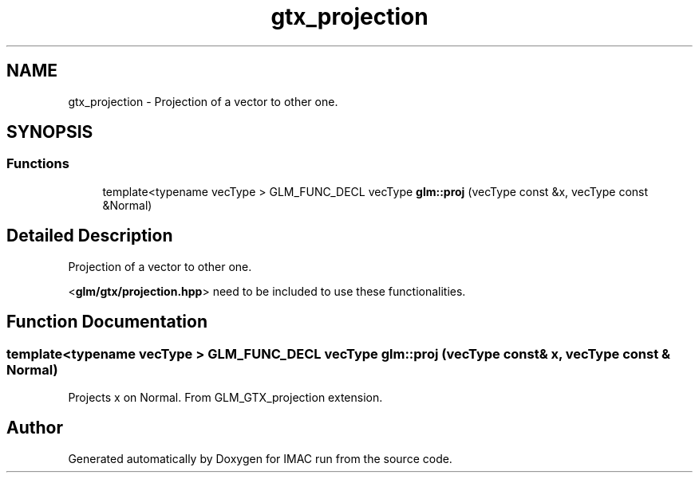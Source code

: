 .TH "gtx_projection" 3 "Tue Dec 18 2018" "IMAC run" \" -*- nroff -*-
.ad l
.nh
.SH NAME
gtx_projection \- Projection of a vector to other one\&.  

.SH SYNOPSIS
.br
.PP
.SS "Functions"

.in +1c
.ti -1c
.RI "template<typename vecType > GLM_FUNC_DECL vecType \fBglm::proj\fP (vecType const &x, vecType const &Normal)"
.br
.in -1c
.SH "Detailed Description"
.PP 
Projection of a vector to other one\&. 

<\fBglm/gtx/projection\&.hpp\fP> need to be included to use these functionalities\&. 
.SH "Function Documentation"
.PP 
.SS "template<typename vecType > GLM_FUNC_DECL vecType glm::proj (vecType const & x, vecType const & Normal)"
Projects x on Normal\&. From GLM_GTX_projection extension\&. 
.SH "Author"
.PP 
Generated automatically by Doxygen for IMAC run from the source code\&.

